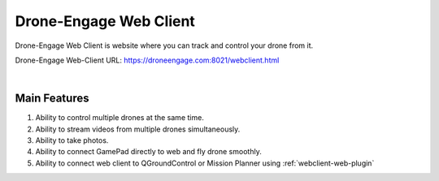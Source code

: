 .. _de-web-client:


=======================
Drone-Engage Web Client
=======================

Drone-Engage Web Client is website where you can track and control your drone from it.


Drone-Engage Web-Client URL: `https://droneengage.com:8021/webclient.html <https://droneengage.com:8021/webclient.html>`_



.. youtube:: To3sngcdvh4&t=7s

|

Main Features
=============

#. Ability to control multiple drones at the same time.

#. Ability to stream videos from multiple drones simultaneously.

#. Ability to take photos.

#. Ability to connect GamePad directly to web and fly drone smoothly.

#. Ability to connect web client to QGroundControl or Mission Planner using :ref:`webclient-web-plugin` 


.. youtube:: YwEw_YSFVEo